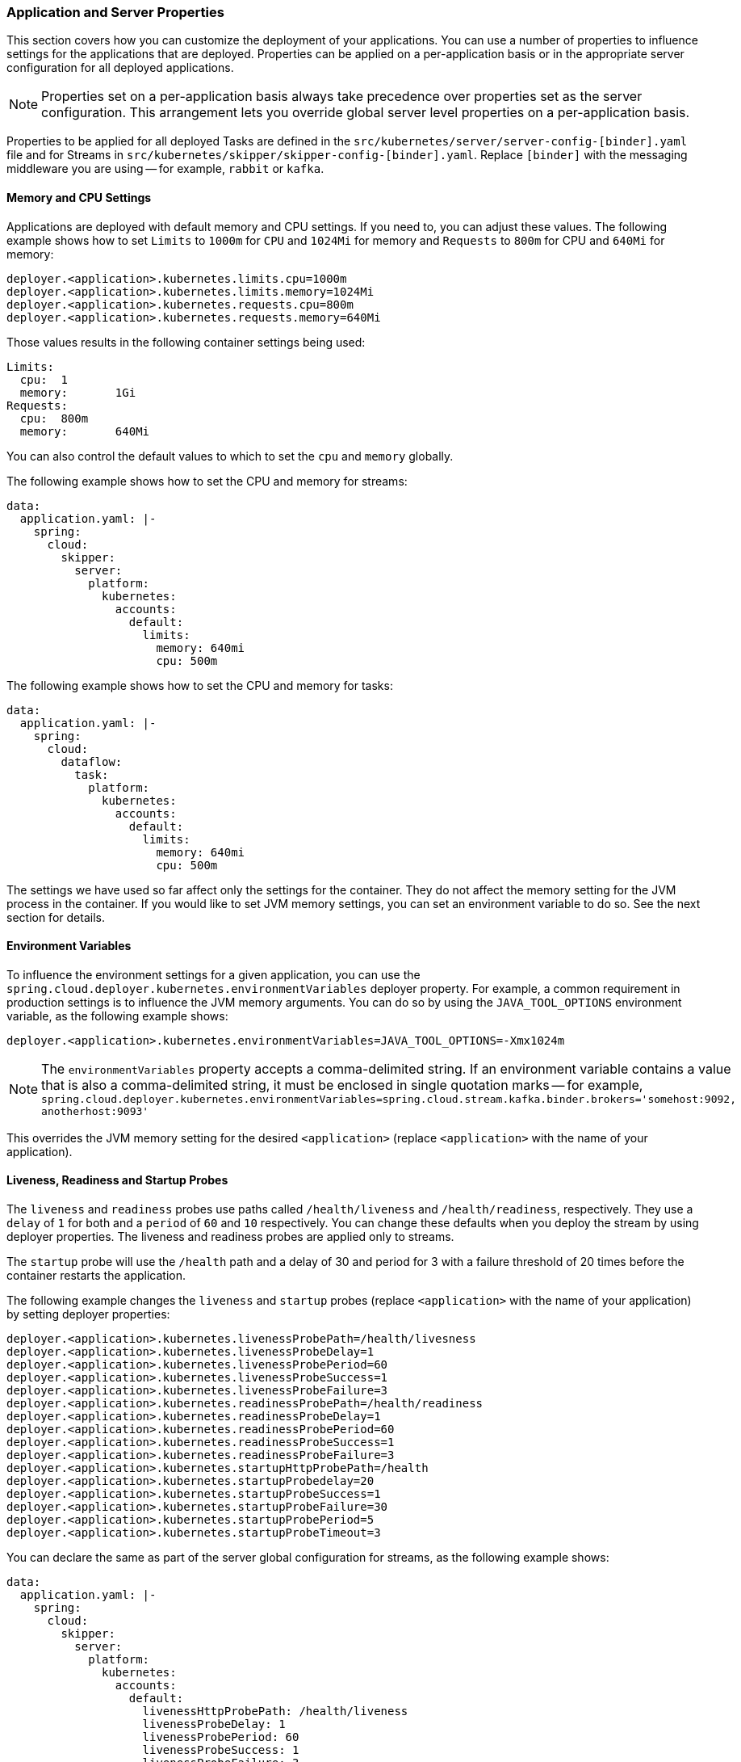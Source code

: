 
=== Application and Server Properties

This section covers how you can customize the deployment of your applications. You can use a number of properties to influence settings for the applications that are deployed. Properties can be applied on a per-application basis or in the appropriate server configuration for all deployed applications.

NOTE: Properties set on a per-application basis always take precedence over properties set as the server configuration. This arrangement lets you override global server level properties on a per-application basis.

Properties to be applied for all deployed Tasks are defined in the `src/kubernetes/server/server-config-[binder].yaml` file and for Streams in `src/kubernetes/skipper/skipper-config-[binder].yaml`. Replace `[binder]` with the messaging middleware you are using -- for example, `rabbit` or `kafka`.

==== Memory and CPU Settings

Applications are deployed with default memory and CPU settings. If you need to, you can adjust these values. The following example shows how to set `Limits` to `1000m` for `CPU` and `1024Mi` for memory and `Requests` to `800m` for CPU and `640Mi` for memory:

====
[source]
----
deployer.<application>.kubernetes.limits.cpu=1000m
deployer.<application>.kubernetes.limits.memory=1024Mi
deployer.<application>.kubernetes.requests.cpu=800m
deployer.<application>.kubernetes.requests.memory=640Mi
----
====

Those values results in the following container settings being used:

====
[source]
----
Limits:
  cpu:	1
  memory:	1Gi
Requests:
  cpu:	800m
  memory:	640Mi
----
====

You can also control the default values to which to set the `cpu` and `memory` globally.

The following example shows how to set the CPU and memory for streams:

====
[source,yaml]
----
data:
  application.yaml: |-
    spring:
      cloud:
        skipper:
          server:
            platform:
              kubernetes:
                accounts:
                  default:
                    limits:
                      memory: 640mi
                      cpu: 500m
----
====

The following example shows how to set the CPU and memory for tasks:

====
[source,yaml]
----
data:
  application.yaml: |-
    spring:
      cloud:
        dataflow:
          task:
            platform:
              kubernetes:
                accounts:
                  default:
                    limits:
                      memory: 640mi
                      cpu: 500m
----
====

The settings we have used so far affect only the settings for the container. They do not affect the memory setting for the JVM process in the container. If you would like to set JVM memory settings, you can set an environment variable to do so. See the next section for details.

==== Environment Variables

To influence the environment settings for a given application, you can use the `spring.cloud.deployer.kubernetes.environmentVariables` deployer property.
For example, a common requirement in production settings is to influence the JVM memory arguments.
You can do so by using the `JAVA_TOOL_OPTIONS` environment variable, as the following example shows:

====
[source]
----
deployer.<application>.kubernetes.environmentVariables=JAVA_TOOL_OPTIONS=-Xmx1024m
----
====

NOTE: The `environmentVariables` property accepts a comma-delimited string. If an environment variable contains a value
that is also a comma-delimited string, it must be enclosed in single quotation marks -- for example,
`spring.cloud.deployer.kubernetes.environmentVariables=spring.cloud.stream.kafka.binder.brokers='somehost:9092,
anotherhost:9093'`

This overrides the JVM memory setting for the desired `<application>` (replace `<application>` with the name of your application).

[[getting-started-kubernetes-probes]]
==== Liveness, Readiness and Startup Probes

The `liveness` and `readiness` probes use paths called `/health/liveness` and `/health/readiness`, respectively. They use a `delay` of `1` for both and a `period` of `60` and `10` respectively. You can change these defaults when you deploy the stream by using deployer properties. The liveness and readiness probes are applied only to streams.

The `startup` probe will use the `/health` path and a delay of 30 and period for 3 with a failure threshold of 20 times before the container restarts the application.

The following example changes the `liveness` and `startup` probes (replace `<application>` with the name of your application) by setting deployer properties:

====
[source]
----
deployer.<application>.kubernetes.livenessProbePath=/health/livesness
deployer.<application>.kubernetes.livenessProbeDelay=1
deployer.<application>.kubernetes.livenessProbePeriod=60
deployer.<application>.kubernetes.livenessProbeSuccess=1
deployer.<application>.kubernetes.livenessProbeFailure=3
deployer.<application>.kubernetes.readinessProbePath=/health/readiness
deployer.<application>.kubernetes.readinessProbeDelay=1
deployer.<application>.kubernetes.readinessProbePeriod=60
deployer.<application>.kubernetes.readinessProbeSuccess=1
deployer.<application>.kubernetes.readinessProbeFailure=3
deployer.<application>.kubernetes.startupHttpProbePath=/health
deployer.<application>.kubernetes.startupProbedelay=20
deployer.<application>.kubernetes.startupProbeSuccess=1
deployer.<application>.kubernetes.startupProbeFailure=30
deployer.<application>.kubernetes.startupProbePeriod=5
deployer.<application>.kubernetes.startupProbeTimeout=3
----
====

You can declare the same as part of the server global configuration for streams, as the following example shows:

====
[source,yaml]
----
data:
  application.yaml: |-
    spring:
      cloud:
        skipper:
          server:
            platform:
              kubernetes:
                accounts:
                  default:
                    livenessHttpProbePath: /health/liveness
                    livenessProbeDelay: 1
                    livenessProbePeriod: 60
                    livenessProbeSuccess: 1
                    livenessProbeFailure: 3
                    startupHttpProbePath: /health
                    startupProbeDelay: 20
                    startupProbeSuccess: 1
                    startupProbeFailure: 30
                    startupProbePeriod: 5
                    startupProbeTimeout: 3
----
====

Similarly, you can swap `liveness` for `readiness` to override the default `readiness` settings.

By default, port 8080 is used as the probe port. You can change the defaults for both `liveness` and `readiness` probe ports by using deployer properties, as the following example shows:

====
[source]
----
deployer.<application>.kubernetes.readinessProbePort=7000
deployer.<application>.kubernetes.livenessProbePort=7000
deployer.<application>.kubernetes.startupProbePort=7000
----
====

You can declare the same as part of the global configuration for streams, as the following example shows:

====
[source,yaml]
----
data:
  application.yaml: |-
    spring:
      cloud:
        skipper:
          server:
            platform:
              kubernetes:
                accounts:
                  default:
                    readinessProbePort: 7000
                    livenessProbePort: 7000
                    startupProbePort: 7000
----
====

[NOTE]
=====
By default, the `liveness` and `readiness` probe paths use Spring Boot 2.x+ actuator endpoints. To use Spring Boot 1.x actuator endpoint paths, you must adjust the `liveness` and `readiness` values, as the following example shows (replace `<application>` with the name of your application):

The `startup` probe path will default to the management path `/info` but may be modified as needed.

====
[source]
----
deployer.<application>.kubernetes.startupProbePath=/api
----
====

To automatically set both `liveness` and `readiness` endpoints on a per-application basis to the default Spring Boot 1.x paths, you can set the following property:

====
[source]
----
deployer.<application>.kubernetes.bootMajorVersion=1
----
====

=====

You can access secured probe endpoints by using credentials stored in a https://kubernetes.io/docs/concepts/configuration/secret/[Kubernetes secret]. You can use an existing secret, provided the credentials are contained under the `credentials` key name of the secret's `data` block. You can configure probe authentication on a per-application basis. When enabled, it is applied to both the `liveness` and `readiness` probe endpoints by using the same credentials and authentication type. Currently, only `Basic` authentication is supported.

To create a new secret:

. Generate the base64 string with the credentials used to access the secured probe endpoints.
+
Basic authentication encodes a username and a password as a base64 string in the format of `username:password`.
+
The following example (which includes output and in which you should replace `user` and `pass` with your values) shows how to generate a base64 string:
+
====
[source,shell]
----
$ echo -n "user:pass" | base64
dXNlcjpwYXNz
----
====

. With the encoded credentials, create a file (for example, `myprobesecret.yml`) with the following contents:
+
====
[source]
----
apiVersion: v1
kind: Secret
metadata:
  name: myprobesecret
type: Opaque
data:
  credentials: GENERATED_BASE64_STRING
----
====

. Replace `GENERATED_BASE64_STRING` with the base64-encoded value generated earlier.

. Create the secret by using `kubectl`, as the following example shows:
+
====
[source,shell]
----
$ kubectl create -f ./myprobesecret.yml
secret "myprobesecret" created
----
====

. Set the following deployer properties to use authentication when accessing probe endpoints, as the following example shows:
+
====
[source]
----
deployer.<application>.kubernetes.probeCredentialsSecret=myprobesecret
----
====
+
Replace `<application>` with the name of the application to which to apply authentication.

==== Using `SPRING_APPLICATION_JSON`

You can use a `SPRING_APPLICATION_JSON` environment variable to set Data Flow server properties (including the configuration of Maven repository settings) that are common across all of the Data Flow server implementations. These settings go at the server level in the container `env` section of a deployment YAML. The following example shows how to do so:

====
[source,options=nowrap]
----
env:
- name: SPRING_APPLICATION_JSON
  value: "{ \"maven\": { \"local-repository\": null, \"remote-repositories\": { \"repo1\": { \"url\": \"https://my.custom.repo/prod-repo\"} } } }"
----
====

==== Private Docker Registry

You can pull Docker images from a private registry on a per-application basis. First, you must create a secret in the cluster. Follow the https://kubernetes.io/docs/tasks/configure-pod-container/pull-image-private-registry/[Pull an Image from a Private Registry] guide to create the secret.

Once you have created the secret, you can use the `imagePullSecret` property to set the secret to use, as the following example shows:

====
[source]
----
deployer.<application>.kubernetes.imagePullSecret=mysecret
----
====

Replace `<application>` with the name of your application and `mysecret` with the name of the secret you created earlier.

You can also configure the image pull secret at the global server level.

The following example shows how to do so for streams:

====
[source,yaml]
----
data:
  application.yaml: |-
    spring:
      cloud:
        skipper:
          server:
            platform:
              kubernetes:
                accounts:
                  default:
                    imagePullSecret: mysecret
----
====

The following example shows how to do so for tasks:

====
[source,yaml]
----
data:
  application.yaml: |-
    spring:
      cloud:
        dataflow:
          task:
            platform:
              kubernetes:
                accounts:
                  default:
                    imagePullSecret: mysecret
----
====

Replace `mysecret` with the name of the secret you created earlier.

==== Annotations

You can add annotations to Kubernetes objects on a per-application basis. The supported object types are pod `Deployment`, `Service`, and `Job`. Annotations are defined in a `key:value` format, allowing for multiple annotations separated by a comma. For more information and use cases on annotations, see https://kubernetes.io/docs/concepts/overview/working-with-objects/annotations/[Annotations].

The following example shows how you can configure applications to use annotations:

====
[source,options=nowrap]
----
deployer.<application>.kubernetes.podAnnotations=annotationName:annotationValue
deployer.<application>.kubernetes.serviceAnnotations=annotationName:annotationValue,annotationName2:annotationValue2
deployer.<application>.kubernetes.jobAnnotations=annotationName:annotationValue
----
====

Replace `<application>` with the name of your application and the value of your annotations.

==== Entry Point Style

An entry point style affects how application properties are passed to the container to be deployed. Currently, three styles are supported:

* `exec` (default): Passes all application properties and command line arguments in the deployment request as container arguments. Application properties are transformed into the format of `--key=value`.
* `shell`: Passes all application properties and command line arguments as environment variables. Each of the applicationor command-line argument properties is transformed into an uppercase string and `.` characters are replaced with `_`.
* `boot`: Creates an environment variable called `SPRING_APPLICATION_JSON` that contains a JSON representation of all application properties. Command line arguments from the deployment request are set as container args.

NOTE: In all cases, environment variables defined at the server-level configuration and on a per-application basis are sent on to the container as is.

You can configure an application as follows:

====
[source,options=nowrap]
----
deployer.<application>.kubernetes.entryPointStyle=<Entry Point Style>
----
====

Replace `<application>` with the name of your application and `<Entry Point Style>` with your desired entry point style.

You can also configure the entry point style at the global server level.

The following example shows how to do so for streams:

====
[source,yaml]
----
data:
  application.yaml: |-
    spring:
      cloud:
        skipper:
          server:
            platform:
              kubernetes:
                accounts:
                  default:
                    entryPointStyle: entryPointStyle
----
====

The following example shows how to do so for tasks:

====
[source,yaml]
----
data:
  application.yaml: |-
    spring:
      cloud:
        dataflow:
          task:
            platform:
              kubernetes:
                accounts:
                  default:
                    entryPointStyle: entryPointStyle
----
====

Replace `entryPointStyle` with the desired entry point style.

You should choose an Entry Point Style of either `exec` or `shell`, to correspond to how the `ENTRYPOINT` syntax is defined in the container's `Dockerfile`. For more information and uses cases on `exec` versus `shell`, see the https://docs.docker.com/engine/reference/builder/#entrypoint[ENTRYPOINT] section of the Docker documentation.

Using the `boot` entry point style corresponds to using the `exec` style `ENTRYPOINT`. Command line arguments from the deployment request are passed to the container, with the addition of application properties being mapped into the `SPRING_APPLICATION_JSON` environment variable rather than command line arguments.

NOTE: When you use the `boot` Entry Point Style, the `deployer.<application>.kubernetes.environmentVariables` property must not contain `SPRING_APPLICATION_JSON`.

==== Deployment Service Account

You can configure a custom service account for application deployments through properties. You can use an existing service account or create a new one. One way to create a service account is by using `kubectl`, as the following example shows:

====
[source,shell]
----
$ kubectl create serviceaccount myserviceaccountname
serviceaccount "myserviceaccountname" created
----
====

Then you can configure individual applications as follows:

====
[source,options=nowrap]
----
deployer.<application>.kubernetes.deploymentServiceAccountName=myserviceaccountname
----
====

Replace `<application>` with the name of your application and `myserviceaccountname` with your service account name.

You can also configure the service account name at the global server level.

The following example shows how to do so for streams:

====
[source,yaml]
----
data:
  application.yaml: |-
    spring:
      cloud:
        skipper:
          server:
            platform:
              kubernetes:
                accounts:
                  default:
                    deploymentServiceAccountName: myserviceaccountname
----
====

The following example shows how to do so for tasks:

====
[source,yaml]
----
data:
  application.yaml: |-
    spring:
      cloud:
        dataflow:
          task:
            platform:
              kubernetes:
                accounts:
                  default:
                    deploymentServiceAccountName: myserviceaccountname
----
====

Replace `myserviceaccountname` with the service account name to be applied to all deployments.

==== Image Pull Policy

An image pull policy defines when a Docker image should be pulled to the local registry. Currently, three policies are supported:

* `IfNotPresent` (default): Do not pull an image if it already exists.
* `Always`: Always pull the image regardless of whether it already exists.
* `Never`: Never pull an image. Use only an image that already exists.

The following example shows how you can individually configure applications:

====
[source,options=nowrap]
----
deployer.<application>.kubernetes.imagePullPolicy=IfNotPresent
----
====

Replace `<application>` with the name of your application and `Always` with your desired image pull policy.

You can configure an image pull policy at the global server level.

The following example shows how to do so for streams:

====
[source,yaml]
----
data:
  application.yaml: |-
    spring:
      cloud:
        skipper:
          server:
            platform:
              kubernetes:
                accounts:
                  default:
                    imagePullPolicy: IfNotPresent
----
====

The following example shows how to do so for tasks:

====
[source,yaml]
----
data:
  application.yaml: |-
    spring:
      cloud:
        dataflow:
          task:
            platform:
              kubernetes:
                accounts:
                  default:
                    imagePullPolicy: Always
----
====

Replace `Always` with your desired image pull policy.

==== Deployment Labels

You can set custom labels on objects related to https://kubernetes.io/docs/concepts/workloads/controllers/deployment/[Deployment]. See https://kubernetes.io/docs/concepts/overview/working-with-objects/labels/[Labels] for more information on labels. Labels are specified in `key:value` format.

The following example shows how you can individually configure applications:

====
[source,options=nowrap]
----
deployer.<application>.kubernetes.deploymentLabels=myLabelName:myLabelValue
----
====

Replace `<application>` with the name of your application, `myLabelName` with your label name, and `myLabelValue` with the value of your label.

Additionally, you can apply multiple labels, as the following example shows:

====
[source,options=nowrap]
----
deployer.<application>.kubernetes.deploymentLabels=myLabelName:myLabelValue,myLabelName2:myLabelValue2
----
====

==== Tolerations

Tolerations work with taints to ensure pods are not scheduled onto particular nodes.
Tolerations are set into the pod configuration while taints are set onto nodes.
See the https://kubernetes.io/docs/concepts/configuration/taint-and-toleration/[Taints and Tolerations] section of the Kubernetes reference for more information.

The following example shows how you can individually configure applications:

====
[source,options=nowrap]
----
deployer.<application>.kubernetes.tolerations=[{key: 'mykey', operator: 'Equal', value: 'myvalue', effect: 'NoSchedule'}]
----
====

Replace `<application>` with the name of your application and the key-value pairs according to your desired toleration configuration.

You can configure tolerations at the global server level as well.

The following example shows how to do so for streams:

====
[source,yaml]
----
data:
  application.yaml: |-
    spring:
      cloud:
        skipper:
          server:
            platform:
              kubernetes:
                accounts:
                  default:
                    tolerations:
                      - key: mykey
                        operator: Equal
                        value: myvalue
                        effect: NoSchedule
----
====

The following example shows how to do so for tasks:

====
[source,yaml]
----
data:
  application.yaml: |-
    spring:
      cloud:
        dataflow:
          task:
            platform:
              kubernetes:
                accounts:
                  default:
                    tolerations:
                      - key: mykey
                        operator: Equal
                        value: myvalue
                        effect: NoSchedule
----
====

Replace the `tolerations` key-value pairs according to your desired toleration configuration.

==== Secret References

Secrets can be referenced and their entire data contents can be decoded and inserted into the pod environment as individual variables.
See the https://kubernetes.io/docs/tasks/inject-data-application/distribute-credentials-secure/#configure-all-key-value-pairs-in-a-secret-as-container-environment-variables[Configure all key-value pairs in a Secret as container environment variables] section of the Kubernetes reference for more information.

The following example shows how you can individually configure applications:

====
[source,options=nowrap]
----
deployer.<application>.kubernetes.secretRefs=testsecret
----
====

You can also specify multiple secrets, as follows:

====
[source,options=nowrap]
----
deployer.<application>.kubernetes.secretRefs=[testsecret,anothersecret]
----
====

Replace `<application>` with the name of your application and the `secretRefs` attribute with the appropriate values for your application environment and secret.

You can configure secret references at the global server level as well.

The following example shows how to do so for streams:

====
[source,yaml]
----
data:
  application.yaml: |-
    spring:
      cloud:
        skipper:
          server:
            platform:
              kubernetes:
                accounts:
                  default:
                    secretRefs:
                      - testsecret
                      - anothersecret
----
====

The following example shows how to do so for tasks:

====
[source,yaml]
----
data:
  application.yaml: |-
    spring:
      cloud:
        dataflow:
          task:
            platform:
              kubernetes:
                accounts:
                  default:
                    secretRefs:
                      - testsecret
                      - anothersecret
----
====

Replace the items of `secretRefs` with one or more secret names.

==== Secret Key References

Secrets can be referenced and their decoded value can be inserted into the pod environment.
See the https://kubernetes.io/docs/concepts/configuration/secret/#using-secrets-as-environment-variables[Using Secrets as Environment Variables] section of the Kubernetes reference for more information.

The following example shows how you can individually configure applications:

====
[source,options=nowrap]
----
deployer.<application>.kubernetes.secretKeyRefs=[{envVarName: 'MY_SECRET', secretName: 'testsecret', dataKey: 'password'}]
----
====

Replace `<application>` with the name of your application and the `envVarName`, `secretName`, and `dataKey` attributes with the appropriate values for your application environment and secret.

You can configure secret key references at the global server level as well.

The following example shows how to do so for streams:

====
[source,yaml]
----
data:
  application.yaml: |-
    spring:
      cloud:
        skipper:
          server:
            platform:
              kubernetes:
                accounts:
                  default:
                    secretKeyRefs:
                      - envVarName: MY_SECRET
                        secretName: testsecret
                        dataKey: password
----
====

The following example shows how to do so for tasks:

====
[source,yaml]
----
data:
  application.yaml: |-
    spring:
      cloud:
        dataflow:
          task:
            platform:
              kubernetes:
                accounts:
                  default:
                    secretKeyRefs:
                      - envVarName: MY_SECRET
                        secretName: testsecret
                        dataKey: password
----
====

Replace the `envVarName`, `secretName`, and `dataKey` attributes with the appropriate values for your secret.

==== ConfigMap References

A ConfigMap can be referenced and its entire data contents can be decoded and inserted into the pod environment as individual variables.
See the https://kubernetes.io/docs/tasks/configure-pod-container/configure-pod-configmap/#configure-all-key-value-pairs-in-a-configmap-as-container-environment-variables[Configure all key-value pairs in a ConfigMap as container environment variables] section of the Kubernetes reference for more information.

The following example shows how you can individually configure applications:

====
[source,options=nowrap]
----
deployer.<application>.kubernetes.configMapRefs=testcm
----
====

You can also specify multiple ConfigMap instances, as follows:

====
[source,options=nowrap]
----
deployer.<application>.kubernetes.configMapRefs=[testcm,anothercm]
----
====

Replace `<application>` with the name of your application and the `configMapRefs` attribute with the appropriate values for your application environment and ConfigMap.

You can configure ConfigMap references at the global server level as well.

The following example shows how to do so for streams. Edit the appropriate `skipper-config-(binder).yaml`, replacing `(binder)` with the corresponding binder in use:

====
[source,yaml]
----
data:
  application.yaml: |-
    spring:
      cloud:
        skipper:
          server:
            platform:
              kubernetes:
                accounts:
                  default:
                    configMapRefs:
                      - testcm
                      - anothercm
----
====

The following example shows how to do so for tasks by editing the `server-config.yaml` file:

====
[source,yaml]
----
data:
  application.yaml: |-
    spring:
      cloud:
        dataflow:
          task:
            platform:
              kubernetes:
                accounts:
                  default:
                    configMapRefs:
                      - testcm
                      - anothercm
----
====

Replace the items of `configMapRefs` with one or more secret names.

==== ConfigMap Key References

A ConfigMap can be referenced and its associated key value inserted into the pod environment.
See the https://kubernetes.io/docs/tasks/configure-pod-container/configure-pod-configmap/#define-container-environment-variables-using-configmap-data[Define container environment variables using ConfigMap data] section of the Kubernetes reference for more information.

The following example shows how you can individually configure applications:

====
[source,options=nowrap]
----
deployer.<application>.kubernetes.configMapKeyRefs=[{envVarName: 'MY_CM', configMapName: 'testcm', dataKey: 'platform'}]
----
====

Replace `<application>` with the name of your application and the `envVarName`, `configMapName`, and `dataKey` attributes with the appropriate values for your application environment and ConfigMap.

You can configure ConfigMap references at the global server level as well.

The following example shows how to do so for streams. Edit the appropriate `skipper-config-(binder).yaml`, replacing `(binder)` with the corresponding binder in use:

====
[source,yaml]
----
data:
  application.yaml: |-
    spring:
      cloud:
        skipper:
          server:
            platform:
              kubernetes:
                accounts:
                  default:
                    configMapKeyRefs:
                      - envVarName: MY_CM
                        configMapName: testcm
                        dataKey: platform
----
====

The following example shows how to do so for tasks by editing the `server-config.yaml` file:

====
[source,yaml]
----
data:
  application.yaml: |-
    spring:
      cloud:
        dataflow:
          task:
            platform:
              kubernetes:
                accounts:
                  default:
                    configMapKeyRefs:
                      - envVarName: MY_CM
                        configMapName: testcm
                        dataKey: platform
----
====

Replace the `envVarName`, `configMapName`, and `dataKey` attributes with the appropriate values for your ConfigMap.

==== Pod Security Context
The pod https://kubernetes.io/docs/tasks/configure-pod-container/security-context/[security context] specifies security settings for a pod and its containers.

The configurable options are listed <<configuration-kubernetes.adoc#pod-security-context-props,HERE>>
[.small]#(more details for each option can be found in the https://kubernetes.io/docs/reference/generated/kubernetes-api/v1.24/#podsecuritycontext-v1-core[Pod Security Context] section of the Kubernetes API reference)#.

The following example shows how you can configure the security context for an individual application pod:

====
[source,options=nowrap]
----
deployer.<application>.kubernetes.podSecurityContext={runAsUser: 65534, fsGroup: 65534, supplementalGroups: [65534, 65535], seccompProfile: { type: 'RuntimeDefault' }}
----
====

Replace `<application>` with the name of your application and any attributes with the appropriate values for your container environment.

You can configure the pod security context at the global server level as well.
The following example shows how to do so for streams. Edit the appropriate `skipper-config-(binder).yaml`, replacing `(binder)` with the corresponding binder in use:
====
[source,yaml]
----
data:
  application.yaml: |-
    spring:
      cloud:
        skipper:
          server:
            platform:
              kubernetes:
                accounts:
                  default:
                    podSecurityContext:
                      runAsUser: 65534
                      fsGroup: 65534
                      supplementalGroups: [65534,65535]
                      seccompProfile:
                        type: Localhost
                        localhostProfile: my-profiles/profile-allow.json
----
====

The following example shows how to do so for tasks by editing the `server-config.yaml` file:
====
[source,yaml]
----
data:
  application.yaml: |-
    spring:
      cloud:
        dataflow:
          task:
            platform:
              kubernetes:
                accounts:
                  default:
                    podSecurityContext:
                      runAsUser: 65534
                      fsGroup: 65534
                      supplementalGroups: [65534,65535]
                      seccompProfile:
                        type: Localhost
                        localhostProfile: my-profiles/profile-allow.json
----
====

Adjust the `podSecurityContext` attributes with the appropriate values for your container environment.


==== Container Security Context
The container https://kubernetes.io/docs/tasks/configure-pod-container/security-context/[security context] specifies security settings for an individual container.

The configurable options are listed <<configuration-kubernetes.adoc#container-security-context-props,HERE>>
[.small]#(more details for each option can be found in the https://kubernetes.io/docs/reference/generated/kubernetes-api/v1.24/#securitycontext-v1-core[Container Security Context] section of the Kubernetes API reference#).

NOTE: The container security context is applied to all containers in your deployment unless they have their own security already explicitly defined, including regular init containers, stateful set init containers, and additional containers.

The following example shows how you can configure the security context for containers in an individual application pod:
====
[source,options=nowrap]
----
deployer.<application>.kubernetes.containerSecurityContext={allowPrivilegeEscalation: true, runAsUser: 65534}
----
====

Replace `<application>` with the name of your application and any attributes with the appropriate values for your container environment.

You can configure the container security context at the global server level as well.
The following example shows how to do so for streams. Edit the appropriate `skipper-config-(binder).yaml`, replacing `(binder)` with the corresponding binder in use:
====
[source,yaml]
----
data:
  application.yaml: |-
    spring:
      cloud:
        skipper:
          server:
            platform:
              kubernetes:
                accounts:
                  default:
                    containerSecurityContext:
                      allowPrivilegeEscalation: true
                      runAsUser: 65534
----
====

The following example shows how to do so for tasks by editing the `server-config.yaml` file:
====
[source,yaml]
----
data:
  application.yaml: |-
    spring:
      cloud:
        dataflow:
          task:
            platform:
              kubernetes:
                accounts:
                  default:
                    containerSecurityContext:
                      allowPrivilegeEscalation: true
                      runAsUser: 65534
----
====

Adjust the `containerSecurityContext` attributes with the appropriate values for your container environment.


==== Service Ports

When you deploy applications, a kubernetes Service object is created with a default port of `8080`. If the `server.port` property is set, it overrides the default port value. You can add additional ports to the Service object on a per-application basis. You can add multiple ports with a comma delimiter.

The following example shows how you can configure additional ports on a Service object for an application:

====
[source,options=nowrap]
----
deployer.<application>.kubernetes.servicePorts=5000
deployer.<application>.kubernetes.servicePorts=5000,9000
----
====

Replace `<application>` with the name of your application and the value of your ports.

==== StatefulSet Init Container

When deploying an application by using a StatefulSet, an Init Container is used to set the instance index in the pod.
By default, the image used is `busybox`, which you can be customize.

The following example shows how you can individually configure application pods:

====
[source,options=nowrap]
----
deployer.<application>.kubernetes.statefulSetInitContainerImageName=myimage:mylabel
----
====

Replace `<application>` with the name of your application and the `statefulSetInitContainerImageName` attribute with the appropriate value for your environment.

You can configure the StatefulSet Init Container at the global server level as well.

The following example shows how to do so for streams. Edit the appropriate `skipper-config-(binder).yaml`, replacing `(binder)` with the corresponding binder in use:

====
[source,yaml]
----
data:
  application.yaml: |-
    spring:
      cloud:
        skipper:
          server:
            platform:
              kubernetes:
                accounts:
                  default:
                    statefulSetInitContainerImageName: myimage:mylabel
----
====

The following example shows how to do so for tasks by editing the `server-config.yaml` file:

====
[source,yaml]
----
data:
  application.yaml: |-
    spring:
      cloud:
        dataflow:
          task:
            platform:
              kubernetes:
                accounts:
                  default:
                    statefulSetInitContainerImageName: myimage:mylabel
----
====

Replace the `statefulSetInitContainerImageName` attribute with the appropriate value for your environment.

==== Init Containers

When you deploy applications, you can set a custom Init Container on a per-application basis.
Refer to the https://kubernetes.io/docs/concepts/workloads/pods/init-containers/[Init Containers] section of the Kubernetes reference for more information.

The following example shows how you can configure an Init Container for an application:

====
[source,options=nowrap]
----
deployer.<application>.kubernetes.initContainer={containerName: 'test', imageName: 'busybox:latest', commands: ['sh', '-c', 'echo hello']}
----
====

Replace `<application>` with the name of your application and set the values of the `initContainer` attributes appropriate for your Init Container.

==== Lifecycle Support

When you deploy applications, you may attach `postStart` and `preStop` https://kubernetes.io/docs/tasks/configure-pod-container/attach-handler-lifecycle-event/[Lifecycle handlers] to execute commands.
The Kubernetes API supports other types of handlers besides `exec`. This feature may be extended to support additional actions in a future release.
To configure the Lifecycle handlers as shown in the linked page above,specify each command as a comma-delimited list, using the following property keys:

====
[source,options=nowrap]
----
deployer.<application>.kubernetes.lifecycle.postStart.exec.command=/bin/sh,-c,'echo Hello from the postStart handler > /usr/share/message'
deployer.<application>.kubernetes.lifecycle.preStop.exec.command=/bin/sh,-c,'nginx -s quit; while killall -0 nginx; do sleep 1; done'
----
====

==== Additional Containers

When you deploy applications, you may need one or more containers to be deployed along with the main container.
This would allow you to adapt some deployment patterns such as sidecar, adapter in case of multi container pod setup.

The following example shows how you can configure additional containers for an application:

====
[source,options=nowrap]
----
deployer.<application>.kubernetes.additionalContainers=[{name: 'c1', image: 'busybox:1', command: ['sh', '-c', 'echo hello1'], volumeMounts: [{name: 'test-volume', mountPath: '/tmp', readOnly: true}]},{name: 'c2', image: 'busybox:1.26.1', command: ['sh', '-c', 'echo hello2']}]
----
====
